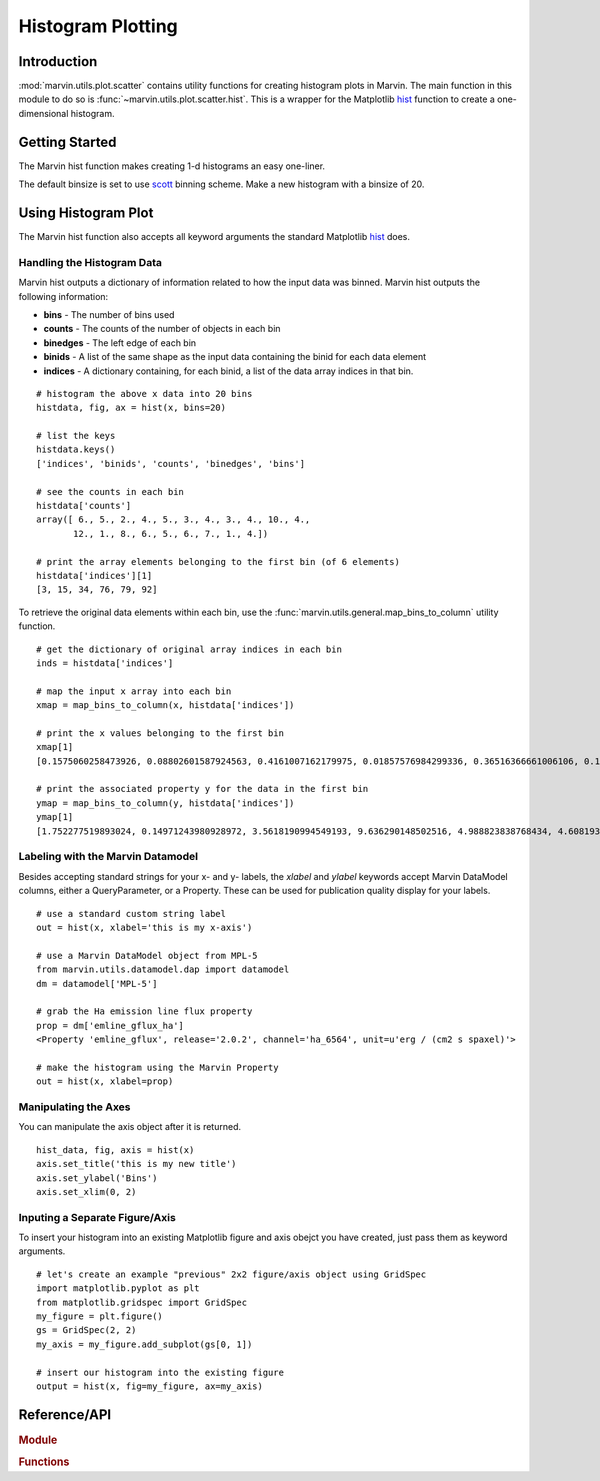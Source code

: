 .. _marvin-utils-plot-hist:

Histogram Plotting
==================

.. _marvin-utils-plot-hist-intro:

Introduction
------------
:mod:`marvin.utils.plot.scatter` contains utility functions for creating histogram plots in Marvin.  The main function in this module to do so is :func:`~marvin.utils.plot.scatter.hist`.  This is a wrapper for the Matplotlib `hist <https://matplotlib.org/api/pyplot_api.html?highlight=hist#matplotlib.pyplot.hist>`_ function to create a one-dimensional histogram.

.. _marvin-utils-plot-hist-getting-started:

Getting Started
---------------

The Marvin hist function makes creating 1-d histograms an easy one-liner.

.. plot::
    :align: center
    :include-source: true
    :context: reset

    # create some random data x and, say, an associated property y
    import numpy as np
    x = np.random.random(100)*10
    y = np.random.random(100)*10

    # create and plot a 1-d histogram from scratch with bin size of 50
    from marvin.utils.plot.scatter import hist
    output = hist(x)

The default binsize is set to use `scott <http://docs.astropy.org/en/stable/visualization/histogram.html>`_ binning scheme.  Make a new histogram with a binsize of 20.

.. plot::
    :align: center
    :include-source: true
    :context: close-figs

    # create and plot a 1-d histogram from scratch
    from marvin.utils.plot.scatter import hist
    output = hist(x, bins=20)


.. _marvin-utils-plot-hist-using:

Using Histogram Plot
--------------------

The Marvin hist function also accepts all keyword arguments the standard Matplotlib `hist <https://matplotlib.org/api/pyplot_api.html?highlight=hist#matplotlib.pyplot.hist>`_ does.

Handling the Histogram Data
^^^^^^^^^^^^^^^^^^^^^^^^^^^

Marvin hist outputs a dictionary of information related to how the input data was binned.  Marvin hist outputs the following information:

* **bins** - The number of bins used
* **counts** - The counts of the number of objects in each bin
* **binedges** - The left edge of each bin
* **binids** - A list of the same shape as the input data containing the binid for each data element
* **indices** - A dictionary containing, for each binid, a list of the data array indices in that bin.

::

    # histogram the above x data into 20 bins
    histdata, fig, ax = hist(x, bins=20)

    # list the keys
    histdata.keys()
    ['indices', 'binids', 'counts', 'binedges', 'bins']

    # see the counts in each bin
    histdata['counts']
    array([ 6., 5., 2., 4., 5., 3., 4., 3., 4., 10., 4.,
           12., 1., 8., 6., 5., 6., 7., 1., 4.])

    # print the array elements belonging to the first bin (of 6 elements)
    histdata['indices'][1]
    [3, 15, 34, 76, 79, 92]

To retrieve the original data elements within each bin, use the :func:`marvin.utils.general.map_bins_to_column` utility function.

::

    # get the dictionary of original array indices in each bin
    inds = histdata['indices']

    # map the input x array into each bin
    xmap = map_bins_to_column(x, histdata['indices'])

    # print the x values belonging to the first bin
    xmap[1]
    [0.1575060258473926, 0.08802601587924563, 0.4161007162179975, 0.01857576984299336, 0.36516366661006106, 0.1930399242480796]

    # print the associated property y for the data in the first bin
    ymap = map_bins_to_column(y, histdata['indices'])
    ymap[1]
    [1.752277519893024, 0.14971243980928972, 3.5618190994549193, 9.636290148502516, 4.988823838768434, 4.608193194229566]

Labeling with the Marvin Datamodel
^^^^^^^^^^^^^^^^^^^^^^^^^^^^^^^^^^

Besides accepting standard strings for your x- and y- labels, the `xlabel` and `ylabel` keywords accept Marvin DataModel columns, either a QueryParameter, or a Property. These can be used for publication quality display for your labels.

::

    # use a standard custom string label
    out = hist(x, xlabel='this is my x-axis')

    # use a Marvin DataModel object from MPL-5
    from marvin.utils.datamodel.dap import datamodel
    dm = datamodel['MPL-5']

    # grab the Ha emission line flux property
    prop = dm['emline_gflux_ha']
    <Property 'emline_gflux', release='2.0.2', channel='ha_6564', unit=u'erg / (cm2 s spaxel)'>

    # make the histogram using the Marvin Property
    out = hist(x, xlabel=prop)

Manipulating the Axes
^^^^^^^^^^^^^^^^^^^^^

You can manipulate the axis object after it is returned.

::

    hist_data, fig, axis = hist(x)
    axis.set_title('this is my new title')
    axis.set_ylabel('Bins')
    axis.set_xlim(0, 2)


Inputing a Separate Figure/Axis
^^^^^^^^^^^^^^^^^^^^^^^^^^^^^^^

To insert your histogram into an existing Matplotlib figure and axis obejct you have created, just pass them as keyword arguments.

::

    # let's create an example "previous" 2x2 figure/axis object using GridSpec
    import matplotlib.pyplot as plt
    from matplotlib.gridspec import GridSpec
    my_figure = plt.figure()
    gs = GridSpec(2, 2)
    my_axis = my_figure.add_subplot(gs[0, 1])

    # insert our histogram into the existing figure
    output = hist(x, fig=my_figure, ax=my_axis)


Reference/API
-------------

.. rubric:: Module

.. autosummary:: marvin.utils.plot.scatter

.. rubric:: Functions

.. autosummary::

    marvin.utils.plot.scatter.hist
    marvin.utils.plot.scatter.compute_stats
